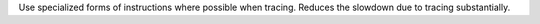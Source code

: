 Use specialized forms of instructions where possible when tracing. Reduces
the slowdown due to tracing substantially.
